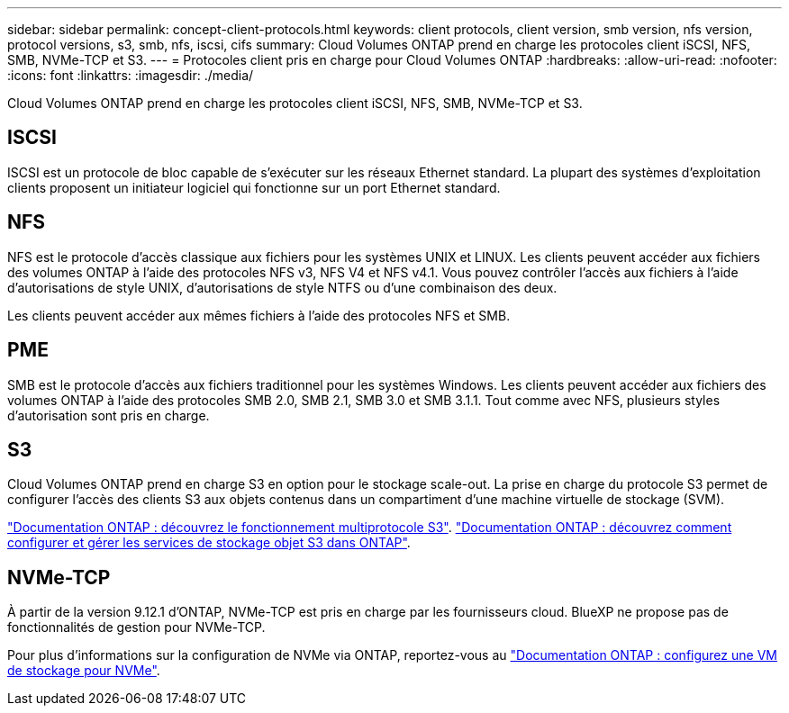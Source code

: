 ---
sidebar: sidebar 
permalink: concept-client-protocols.html 
keywords: client protocols, client version, smb version, nfs version, protocol versions, s3, smb, nfs, iscsi, cifs 
summary: Cloud Volumes ONTAP prend en charge les protocoles client iSCSI, NFS, SMB, NVMe-TCP et S3. 
---
= Protocoles client pris en charge pour Cloud Volumes ONTAP
:hardbreaks:
:allow-uri-read: 
:nofooter: 
:icons: font
:linkattrs: 
:imagesdir: ./media/


[role="lead"]
Cloud Volumes ONTAP prend en charge les protocoles client iSCSI, NFS, SMB, NVMe-TCP et S3.



== ISCSI

ISCSI est un protocole de bloc capable de s'exécuter sur les réseaux Ethernet standard. La plupart des systèmes d'exploitation clients proposent un initiateur logiciel qui fonctionne sur un port Ethernet standard.



== NFS

NFS est le protocole d'accès classique aux fichiers pour les systèmes UNIX et LINUX. Les clients peuvent accéder aux fichiers des volumes ONTAP à l'aide des protocoles NFS v3, NFS V4 et NFS v4.1. Vous pouvez contrôler l'accès aux fichiers à l'aide d'autorisations de style UNIX, d'autorisations de style NTFS ou d'une combinaison des deux.

Les clients peuvent accéder aux mêmes fichiers à l'aide des protocoles NFS et SMB.



== PME

SMB est le protocole d'accès aux fichiers traditionnel pour les systèmes Windows. Les clients peuvent accéder aux fichiers des volumes ONTAP à l'aide des protocoles SMB 2.0, SMB 2.1, SMB 3.0 et SMB 3.1.1. Tout comme avec NFS, plusieurs styles d'autorisation sont pris en charge.



== S3

Cloud Volumes ONTAP prend en charge S3 en option pour le stockage scale-out. La prise en charge du protocole S3 permet de configurer l'accès des clients S3 aux objets contenus dans un compartiment d'une machine virtuelle de stockage (SVM).

link:https://docs.netapp.com/us-en/ontap/s3-multiprotocol/index.html#how-s3-multiprotocol-works["Documentation ONTAP : découvrez le fonctionnement multiprotocole S3"^]. link:https://docs.netapp.com/us-en/ontap/object-storage-management/index.html["Documentation ONTAP : découvrez comment configurer et gérer les services de stockage objet S3 dans ONTAP"^].



== NVMe-TCP

À partir de la version 9.12.1 d'ONTAP, NVMe-TCP est pris en charge par les fournisseurs cloud. BlueXP ne propose pas de fonctionnalités de gestion pour NVMe-TCP.

Pour plus d'informations sur la configuration de NVMe via ONTAP, reportez-vous au https://docs.netapp.com/us-en/ontap/san-admin/configure-svm-nvme-task.html["Documentation ONTAP : configurez une VM de stockage pour NVMe"^].
